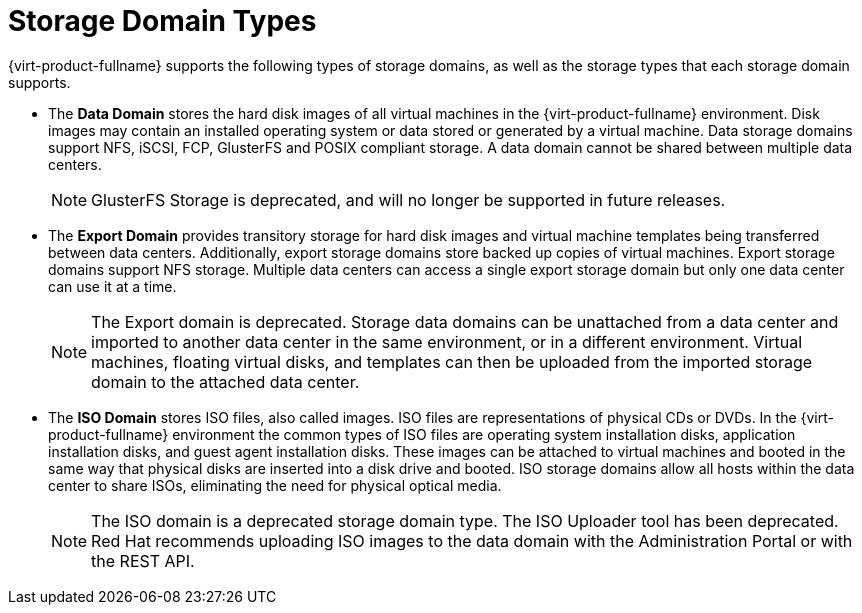 :_content-type: CONCEPT
[id="Storage_Domain_Types1"]
= Storage Domain Types

{virt-product-fullname} supports the following types of storage domains, as well as the storage types that each storage domain supports.

* The *Data Domain* stores the hard disk images of all virtual machines in the {virt-product-fullname} environment. Disk images may contain an installed operating system or data stored or generated by a virtual machine. Data storage domains support NFS, iSCSI, FCP, GlusterFS and POSIX compliant storage. A data domain cannot be shared between multiple data centers.
+
[NOTE]
====
GlusterFS Storage is deprecated, and will no longer be supported in future releases.
====

* The *Export Domain* provides transitory storage for hard disk images and virtual machine templates being transferred between data centers. Additionally, export storage domains store backed up copies of virtual machines. Export storage domains support NFS storage. Multiple data centers can access a single export storage domain but only one data center can use it at a time.
+
[NOTE]
====
The Export domain is deprecated. Storage data domains can be unattached from a data center and imported to another data center in the same environment, or in a different environment. Virtual machines, floating virtual disks, and templates can then be uploaded from the imported storage domain to the attached data center.
====
* The *ISO Domain* stores ISO files, also called images. ISO files are representations of physical CDs or DVDs. In the {virt-product-fullname} environment the common types of ISO files are operating system installation disks, application installation disks, and guest agent installation disks. These images can be attached to virtual machines and booted in the same way that physical disks are inserted into a disk drive and booted. ISO storage domains allow all hosts within the data center to share ISOs, eliminating the need for physical optical media.
+
[NOTE]
====
The ISO domain is a deprecated storage domain type. The ISO Uploader tool has been deprecated. Red Hat recommends uploading ISO images to the data domain with the Administration Portal or with the REST API.
====
